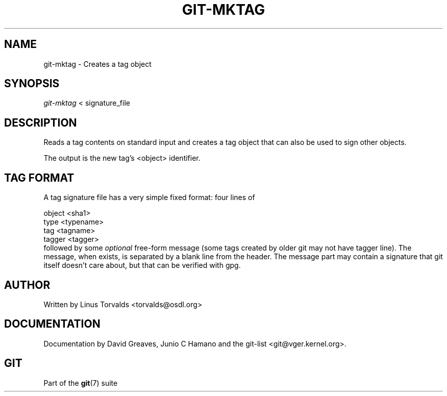 .\" ** You probably do not want to edit this file directly **
.\" It was generated using the DocBook XSL Stylesheets (version 1.69.1).
.\" Instead of manually editing it, you probably should edit the DocBook XML
.\" source for it and then use the DocBook XSL Stylesheets to regenerate it.
.TH "GIT\-MKTAG" "1" "12/13/2007" "Git 1.5.4.rc0" "Git Manual"
.\" disable hyphenation
.nh
.\" disable justification (adjust text to left margin only)
.ad l
.SH "NAME"
git\-mktag \- Creates a tag object
.SH "SYNOPSIS"
\fIgit\-mktag\fR < signature_file
.SH "DESCRIPTION"
Reads a tag contents on standard input and creates a tag object that can also be used to sign other objects.

The output is the new tag's <object> identifier.
.SH "TAG FORMAT"
A tag signature file has a very simple fixed format: four lines of
.sp
.nf
object <sha1>
type <typename>
tag <tagname>
tagger <tagger>
.fi
followed by some \fIoptional\fR free\-form message (some tags created by older git may not have tagger line). The message, when exists, is separated by a blank line from the header. The message part may contain a signature that git itself doesn't care about, but that can be verified with gpg.
.SH "AUTHOR"
Written by Linus Torvalds <torvalds@osdl.org>
.SH "DOCUMENTATION"
Documentation by David Greaves, Junio C Hamano and the git\-list <git@vger.kernel.org>.
.SH "GIT"
Part of the \fBgit\fR(7) suite

